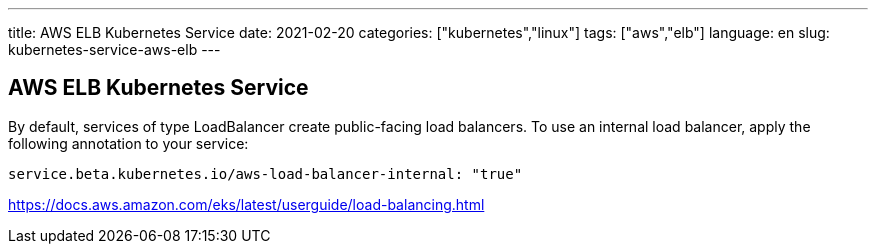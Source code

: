 ---
title: AWS ELB Kubernetes Service
date: 2021-02-20
categories: ["kubernetes","linux"]
tags: ["aws","elb"]
language: en
slug: kubernetes-service-aws-elb
---

== AWS ELB Kubernetes Service

By default, services of type LoadBalancer create public-facing load balancers. To use an internal load balancer, apply the following annotation to your service:

  service.beta.kubernetes.io/aws-load-balancer-internal: "true"

https://docs.aws.amazon.com/eks/latest/userguide/load-balancing.html

